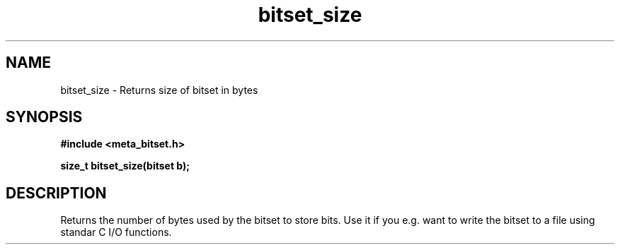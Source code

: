 .TH bitset_size 3 2016-01-30 "" "The Meta C Library"
.SH NAME
bitset_size \- Returns size of bitset in bytes
.SH SYNOPSIS
.B #include <meta_bitset.h>
.sp
.BI "size_t bitset_size(bitset b);

.SH DESCRIPTION
Returns the number of bytes used by the bitset to
store bits. Use it if you e.g. want to write the
bitset to a file using standar C I/O functions.
